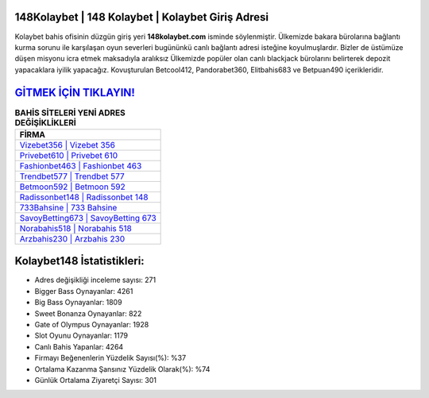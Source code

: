 ﻿148Kolaybet | 148 Kolaybet | Kolaybet Giriş Adresi
===================================

.. image:: images/kolaybet-giris.jpg
   :width: 600
   
Kolaybet bahis ofisinin düzgün giriş yeri **148kolaybet.com** isminde söylenmiştir. Ülkemizde bakara bürolarına bağlantı kurma sorunu ile karşılaşan oyun severleri bugününkü canlı bağlantı adresi isteğine koyulmuşlardır. Bizler de üstümüze düşen misyonu icra etmek maksadıyla aralıksız Ülkemizde popüler olan  canlı blackjack bürolarını belirterek depozit yapacaklara iyilik yapacağız. Kovuşturulan Betcool412, Pandorabet360, Elitbahis683 ve Betpuan490 içerikleridir.

`GİTMEK İÇİN TIKLAYIN! <https://cutt.ly/QwVVg2Vk>`_
==============

.. list-table:: **BAHİS SİTELERİ YENİ ADRES DEĞİŞİKLİKLERİ**
   :widths: 100
   :header-rows: 1

   * - FİRMA
   * - `Vizebet356 | Vizebet 356 <vizebet356-vizebet-356-vizebet-giris-adresi.html>`_
   * - `Privebet610 | Privebet 610 <privebet610-privebet-610-privebet-giris-adresi.html>`_
   * - `Fashionbet463 | Fashionbet 463 <fashionbet463-fashionbet-463-fashionbet-giris-adresi.html>`_	 
   * - `Trendbet577 | Trendbet 577 <trendbet577-trendbet-577-trendbet-giris-adresi.html>`_	 
   * - `Betmoon592 | Betmoon 592 <betmoon592-betmoon-592-betmoon-giris-adresi.html>`_ 
   * - `Radissonbet148 | Radissonbet 148 <radissonbet148-radissonbet-148-radissonbet-giris-adresi.html>`_
   * - `733Bahsine | 733 Bahsine <733bahsine-733-bahsine-bahsine-giris-adresi.html>`_	 
   * - `SavoyBetting673 | SavoyBetting 673 <savoybetting673-savoybetting-673-savoybetting-giris-adresi.html>`_
   * - `Norabahis518 | Norabahis 518 <norabahis518-norabahis-518-norabahis-giris-adresi.html>`_
   * - `Arzbahis230 | Arzbahis 230 <arzbahis230-arzbahis-230-arzbahis-giris-adresi.html>`_
	 
Kolaybet148 İstatistikleri:
===================================	 
* Adres değişikliği inceleme sayısı: 271
* Bigger Bass Oynayanlar: 4261
* Big Bass Oynayanlar: 1809
* Sweet Bonanza Oynayanlar: 822
* Gate of Olympus Oynayanlar: 1928
* Slot Oyunu Oynayanlar: 1179
* Canlı Bahis Yapanlar: 4264
* Firmayı Beğenenlerin Yüzdelik Sayısı(%): %37
* Ortalama Kazanma Şansınız Yüzdelik Olarak(%): %74
* Günlük Ortalama Ziyaretçi Sayısı: 301
